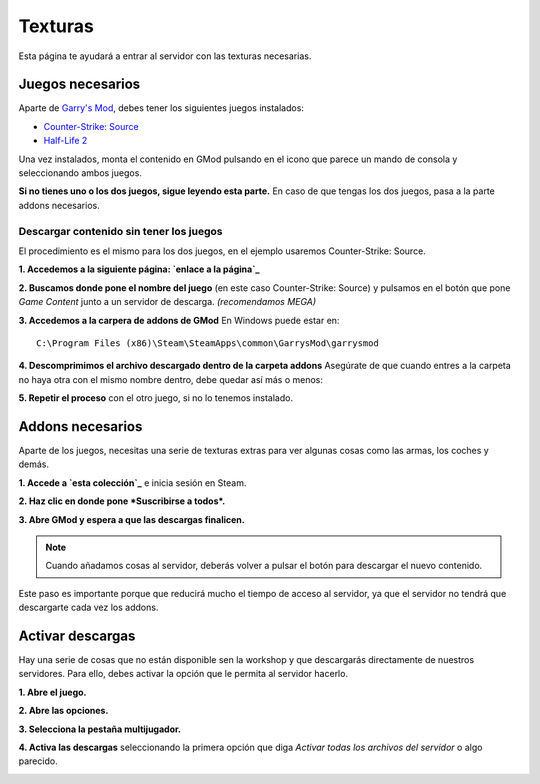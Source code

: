 
Texturas
========

Esta página te ayudará a entrar al servidor con las texturas necesarias.

Juegos necesarios
-----------------

Aparte de `Garry's Mod <http://store.steampowered.com/app/4000>`_, debes tener los siguientes juegos instalados:

* `Counter-Strike: Source <http://store.steampowered.com/app/240/>`_
* `Half-Life 2 <http://store.steampowered.com/app/220/>`_

Una vez instalados, monta el contenido en GMod pulsando en el icono que parece un mando de consola y seleccionando ambos juegos.

.. image:: img/gamemount.png

**Si no tienes uno o los dos juegos, sigue leyendo esta parte.** En caso de que tengas los dos juegos, pasa a la parte addons necesarios.

Descargar contenido sin tener los juegos
^^^^^^^^^^^^^^^^^^^^^^^^^^^^^^^^^^^^^^^^

El procedimiento es el mismo para los dos juegos, en el ejemplo usaremos Counter-Strike: Source.

**1. Accedemos a la siguiente página: `enlace a la página`_**

**2. Buscamos donde pone el nombre del juego** (en este caso Counter-Strike: Source) y pulsamos en el botón que pone *Game Content* junto a un servidor de descarga. *(recomendamos MEGA)*

.. image:: img/descargarcontent.png

**3. Accedemos a la carpera de addons de GMod**
En Windows puede estar en: ::

    C:\Program Files (x86)\Steam\SteamApps\common\GarrysMod\garrysmod

**4. Descomprimimos el archivo descargado dentro de la carpeta addons**
Asegúrate de que cuando entres a la carpeta no haya otra con el mismo nombre dentro, debe quedar así más o menos:

.. image:: img/doblecarpeta.png

**5. Repetir el proceso** con el otro juego, si no lo tenemos instalado.

.. _enlace a la página: http://kajar9.wix.com/cscheater2/#!downloads/chgd


Addons necesarios
-----------------

Aparte de los juegos, necesitas una serie de texturas extras para ver algunas cosas como las armas, los coches y demás.

**1. Accede a `esta colección`_** e inicia sesión en Steam.

**2. Haz clic en donde pone *Suscribirse a todos*.**

.. image:: img/suscribirse.png

**3. Abre GMod y espera a que las descargas finalicen.**

.. note:: Cuando añadamos cosas al servidor, deberás volver a pulsar el botón para descargar el nuevo contenido.

Este paso es importante porque que reducirá mucho el tiempo de acceso al servidor, ya que el servidor no tendrá que descargarte cada vez los addons.

.. _esta colección: http://steamcommunity.com/sharedfiles/filedetails/?id=280193103

Activar descargas
-----------------

Hay una serie de cosas que no están disponible sen la workshop y que descargarás directamente de nuestros servidores. 
Para ello, debes activar la opción que le permita al servidor hacerlo.

**1. Abre el juego.**

**2. Abre las opciones.**

**3. Selecciona la pestaña multijugador.**

**4. Activa las descargas** seleccionando la primera opción que diga *Activar todas los archivos del servidor* o algo parecido.

.. image:: img/ajustesdescargas.png